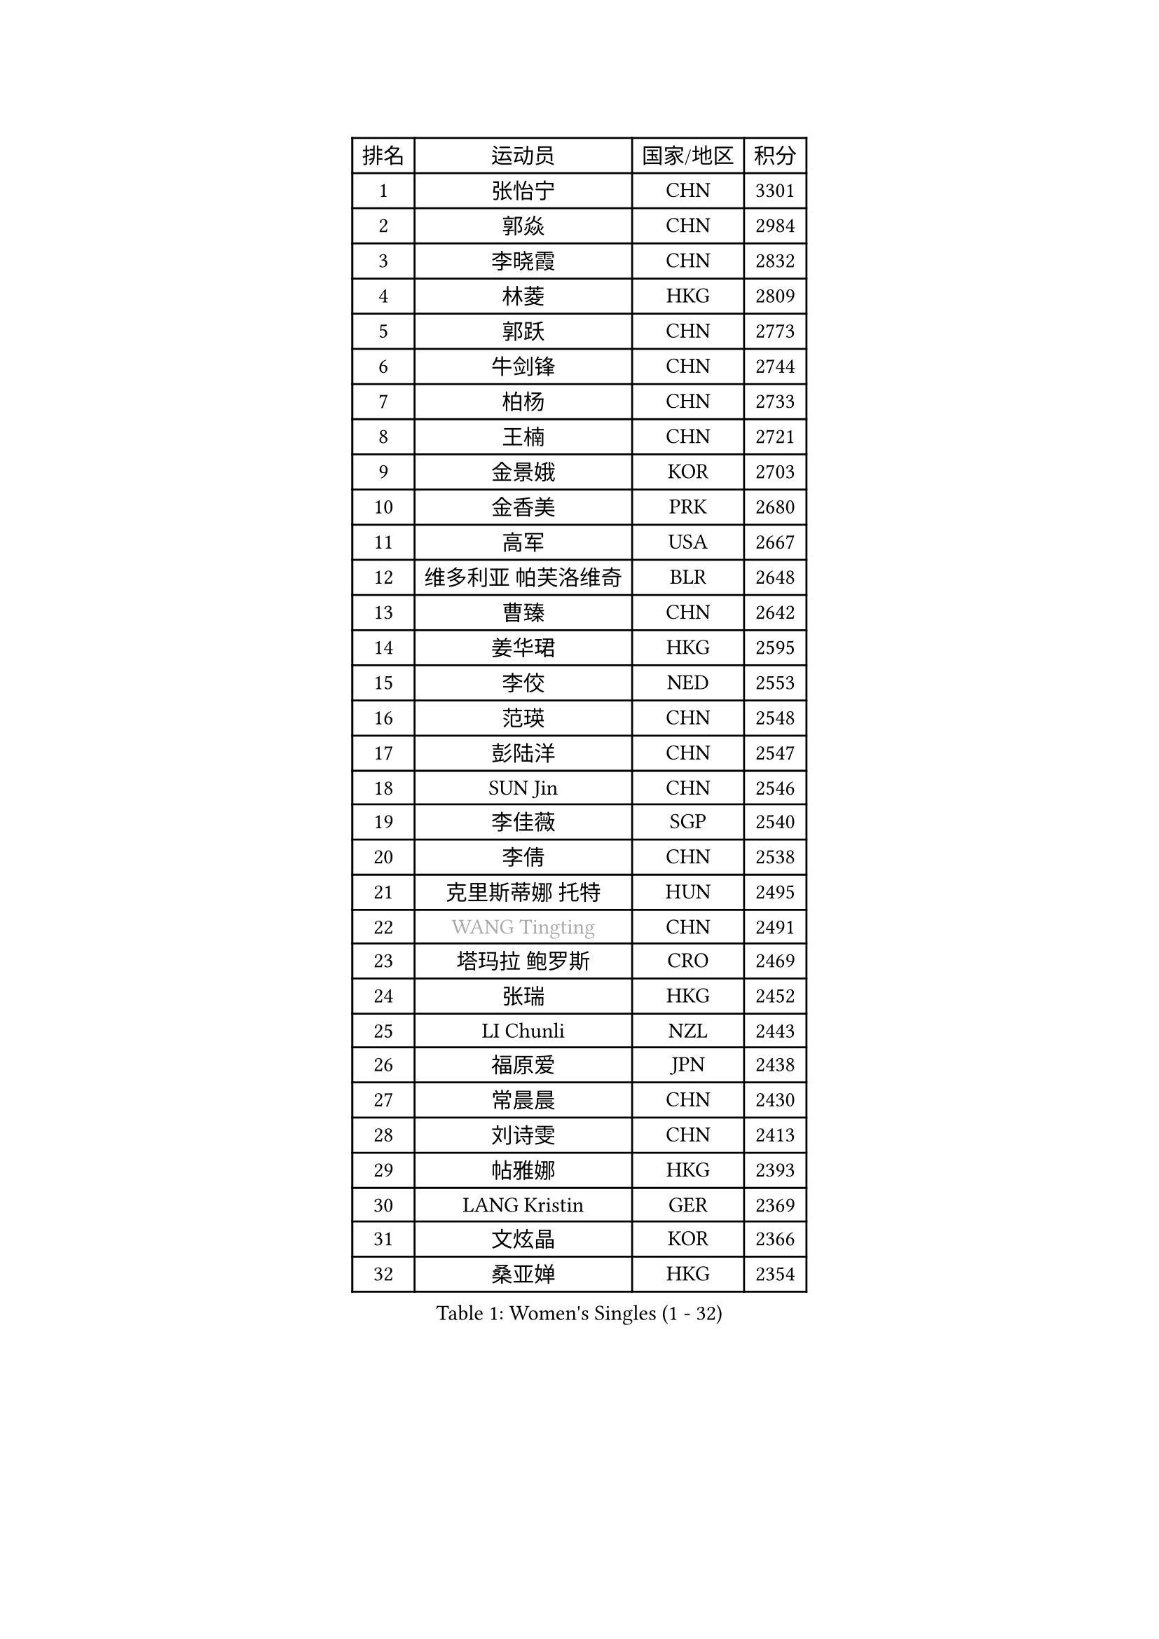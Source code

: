 
#set text(font: ("Courier New", "NSimSun"))
#figure(
  caption: "Women's Singles (1 - 32)",
    table(
      columns: 4,
      [排名], [运动员], [国家/地区], [积分],
      [1], [张怡宁], [CHN], [3301],
      [2], [郭焱], [CHN], [2984],
      [3], [李晓霞], [CHN], [2832],
      [4], [林菱], [HKG], [2809],
      [5], [郭跃], [CHN], [2773],
      [6], [牛剑锋], [CHN], [2744],
      [7], [柏杨], [CHN], [2733],
      [8], [王楠], [CHN], [2721],
      [9], [金景娥], [KOR], [2703],
      [10], [金香美], [PRK], [2680],
      [11], [高军], [USA], [2667],
      [12], [维多利亚 帕芙洛维奇], [BLR], [2648],
      [13], [曹臻], [CHN], [2642],
      [14], [姜华珺], [HKG], [2595],
      [15], [李佼], [NED], [2553],
      [16], [范瑛], [CHN], [2548],
      [17], [彭陆洋], [CHN], [2547],
      [18], [SUN Jin], [CHN], [2546],
      [19], [李佳薇], [SGP], [2540],
      [20], [李倩], [CHN], [2538],
      [21], [克里斯蒂娜 托特], [HUN], [2495],
      [22], [#text(gray, "WANG Tingting")], [CHN], [2491],
      [23], [塔玛拉 鲍罗斯], [CRO], [2469],
      [24], [张瑞], [HKG], [2452],
      [25], [LI Chunli], [NZL], [2443],
      [26], [福原爱], [JPN], [2438],
      [27], [常晨晨], [CHN], [2430],
      [28], [刘诗雯], [CHN], [2413],
      [29], [帖雅娜], [HKG], [2393],
      [30], [LANG Kristin], [GER], [2369],
      [31], [文炫晶], [KOR], [2366],
      [32], [桑亚婵], [HKG], [2354],
    )
  )#pagebreak()

#set text(font: ("Courier New", "NSimSun"))
#figure(
  caption: "Women's Singles (33 - 64)",
    table(
      columns: 4,
      [排名], [运动员], [国家/地区], [积分],
      [33], [KIM Bokrae], [KOR], [2348],
      [34], [LAY Jian Fang], [AUS], [2338],
      [35], [柳絮飞], [HKG], [2325],
      [36], [乔治娜 波塔], [HUN], [2315],
      [37], [KIM Mi Yong], [PRK], [2300],
      [38], [ZHANG Xueling], [SGP], [2300],
      [39], [SCHALL Elke], [GER], [2299],
      [40], [王越古], [SGP], [2298],
      [41], [FUJINUMA Ai], [JPN], [2298],
      [42], [CHEN TONG Fei-Ming], [TPE], [2297],
      [43], [NEMES Olga], [ROU], [2294],
      [44], [BATORFI Csilla], [HUN], [2293],
      [45], [沈燕飞], [ESP], [2289],
      [46], [#text(gray, "金英姬")], [PRK], [2281],
      [47], [米哈拉 斯蒂芙], [ROU], [2280],
      [48], [孙蓓蓓], [SGP], [2279],
      [49], [福冈春菜], [JPN], [2278],
      [50], [YIP Lily], [USA], [2274],
      [51], [平野早矢香], [JPN], [2265],
      [52], [GANINA Svetlana], [RUS], [2259],
      [53], [GOBEL Jessica], [GER], [2254],
      [54], [KWAK Bangbang], [KOR], [2251],
      [55], [VACENOVSKA Iveta], [CZE], [2248],
      [56], [李恩实], [KOR], [2243],
      [57], [刘佳], [AUT], [2242],
      [58], [WANG Chen], [CHN], [2238],
      [59], [TANIGUCHI Naoko], [JPN], [2233],
      [60], [梅村礼], [JPN], [2225],
      [61], [陈晴], [CHN], [2221],
      [62], [STRUSE Nicole], [GER], [2219],
      [63], [TAN Wenling], [ITA], [2217],
      [64], [KIM Soongsil], [KOR], [2217],
    )
  )#pagebreak()

#set text(font: ("Courier New", "NSimSun"))
#figure(
  caption: "Women's Singles (65 - 96)",
    table(
      columns: 4,
      [排名], [运动员], [国家/地区], [积分],
      [65], [HUANG Yi-Hua], [TPE], [2201],
      [66], [朴美英], [KOR], [2198],
      [67], [TASEI Mikie], [JPN], [2186],
      [68], [DOBESOVA Jana], [CZE], [2182],
      [69], [KIM Kyungha], [KOR], [2180],
      [70], [YAN Chimei], [SMR], [2168],
      [71], [SCHOPP Jie], [GER], [2168],
      [72], [倪夏莲], [LUX], [2164],
      [73], [ZAMFIR Adriana], [ROU], [2164],
      [74], [MOLNAR Zita], [HUN], [2156],
      [75], [HIURA Reiko], [JPN], [2149],
      [76], [PAVLOVICH Veronika], [BLR], [2148],
      [77], [FUJITA Yuki], [JPN], [2148],
      [78], [MUANGSUK Anisara], [THA], [2139],
      [79], [ETSUZAKI Ayumi], [JPN], [2135],
      [80], [#text(gray, "MELNIK Galina")], [RUS], [2134],
      [81], [FILI Christina], [GRE], [2133],
      [82], [LI Nan], [CHN], [2132],
      [83], [KONISHI An], [JPN], [2127],
      [84], [STEFANOVA Nikoleta], [ITA], [2126],
      [85], [KOMWONG Nanthana], [THA], [2123],
      [86], [#text(gray, "JING Junhong")], [SGP], [2115],
      [87], [GHATAK Poulomi], [IND], [2115],
      [88], [BOLLMEIER Nadine], [GER], [2113],
      [89], [PETROVA Detelina], [BUL], [2111],
      [90], [KO Somi], [KOR], [2110],
      [91], [TAN Paey Fern], [SGP], [2105],
      [92], [藤井宽子], [JPN], [2098],
      [93], [XU Jie], [POL], [2094],
      [94], [KRAVCHENKO Marina], [ISR], [2090],
      [95], [SHIOSAKI Yuka], [JPN], [2089],
      [96], [BURGAR Spela], [SLO], [2085],
    )
  )#pagebreak()

#set text(font: ("Courier New", "NSimSun"))
#figure(
  caption: "Women's Singles (97 - 128)",
    table(
      columns: 4,
      [排名], [运动员], [国家/地区], [积分],
      [97], [#text(gray, "KIM Yun Mi")], [PRK], [2083],
      [98], [LI Qiangbing], [AUT], [2082],
      [99], [JEON Hyekyung], [KOR], [2081],
      [100], [ROBERTSON Laura], [GER], [2077],
      [101], [MONTEIRO DODEAN Daniela], [ROU], [2076],
      [102], [KO Un Gyong], [PRK], [2073],
      [103], [KOSTROMINA Tatyana], [BLR], [2068],
      [104], [FAZEKAS Maria], [HUN], [2063],
      [105], [LEE Hyangmi], [KOR], [2061],
      [106], [NEGRISOLI Laura], [ITA], [2055],
      [107], [ODOROVA Eva], [SVK], [2048],
      [108], [#text(gray, "LI Yun Fei")], [BEL], [2048],
      [109], [ELLO Vivien], [HUN], [2047],
      [110], [#text(gray, "KOVTUN Elena")], [UKR], [2046],
      [111], [FEHER Gabriela], [SRB], [2043],
      [112], [MARCEKOVA Viera], [SVK], [2041],
      [113], [WATANABE Yuko], [JPN], [2040],
      [114], [PASKAUSKIENE Ruta], [LTU], [2040],
      [115], [RAMIREZ Sara], [ESP], [2039],
      [116], [SILVA Ana], [POR], [2033],
      [117], [MIROU Maria], [GRE], [2023],
      [118], [KISHIDA Satoko], [JPN], [2019],
      [119], [SAKAMOTO Saori], [JPN], [2017],
      [120], [PIETKIEWICZ Monika], [POL], [2008],
      [121], [ERDELJI Silvija], [SRB], [2008],
      [122], [ITO Midori], [JPN], [2002],
      [123], [PEREZ Luisana], [VEN], [2001],
      [124], [VIJAY Vishaka], [IND], [2000],
      [125], [BANH THUA Tawny], [USA], [2000],
      [126], [MOLNAR Cornelia], [CRO], [1998],
      [127], [石垣优香], [JPN], [1995],
      [128], [DVORAK Galia], [ESP], [1994],
    )
  )